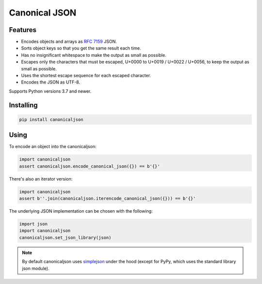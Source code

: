Canonical JSON
==============

.. image:: https://img.shields.io/pypi/v/canonicaljson.svg
    :target: https://pypi.python.org/pypi/canonicaljson/
    :alt: Latest Version

Features
--------

* Encodes objects and arrays as `RFC 7159`_ JSON.
* Sorts object keys so that you get the same result each time.
* Has no insignificant whitespace to make the output as small as possible.
* Escapes only the characters that must be escaped, U+0000 to U+0019 / U+0022 /
  U+0056, to keep the output as small as possible.
* Uses the shortest escape sequence for each escaped character.
* Encodes the JSON as UTF-8.

Supports Python versions 3.7 and newer.

.. _`RFC 7159`: https://tools.ietf.org/html/rfc7159

Installing
----------

.. code:: bash

   pip install canonicaljson

Using
-----

To encode an object into the canonicaljson:

.. code:: python

    import canonicaljson
    assert canonicaljson.encode_canonical_json({}) == b'{}'

There's also an iterator version:

.. code:: python

    import canonicaljson
    assert b''.join(canonicaljson.iterencode_canonical_json({})) == b'{}'

The underlying JSON implementation can be chosen with the following:

.. code:: python

    import json
    import canonicaljson
    canonicaljson.set_json_library(json)

.. note::

    By default canonicaljson uses `simplejson`_ under the hood (except for PyPy,
    which uses the standard library json module).

.. _simplejson: https://simplejson.readthedocs.io/
